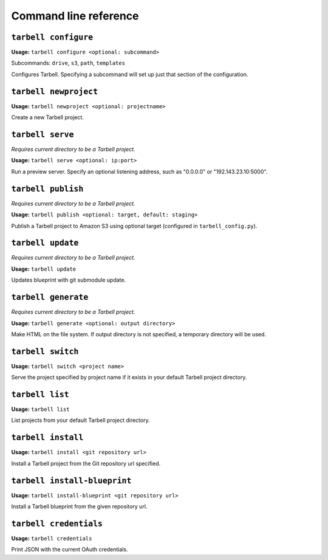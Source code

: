 ======================
Command line reference
======================

``tarbell configure``
---------------------

**Usage:** ``tarbell configure <optional: subcommand>``

Subcommands: ``drive``, ``s3``, ``path``, ``templates``

Configures Tarbell. Specifying a subcommand will set up just that section of the configuration.

``tarbell newproject``
----------------------

**Usage:** ``tarbell newproject <optional: projectname>``

Create a new Tarbell project.


``tarbell serve``
-----------------

*Requires current directory to be a Tarbell project.*

**Usage:** ``tarbell serve <optional: ip:port>``

Run a preview server. Specify an optional listening address, such as "0.0.0.0" or "192.143.23.10:5000".

``tarbell publish``
-------------------

*Requires current directory to be a Tarbell project.*

**Usage:** ``tarbell publish <optional: target, default: staging>``

Publish a Tarbell project to Amazon S3 using optional target (configured in ``tarbell_config.py``).

``tarbell update``
------------------

*Requires current directory to be a Tarbell project.*

**Usage:** ``tarbell update``

Updates blueprint with git submodule update.

``tarbell generate``
--------------------

*Requires current directory to be a Tarbell project.*

**Usage:** ``tarbell generate <optional: output directory>``

Make HTML on the file system. If output directory is not specified, a temporary directory will be
used.

``tarbell switch``
------------------

**Usage:** ``tarbell switch <project name>``

Serve the project specified by project name if it exists in your default Tarbell project directory.

``tarbell list``
----------------

**Usage:** ``tarbell list``

List projects from your default Tarbell project directory.

``tarbell install``
-------------------

**Usage:** ``tarbell install <git repository url>``

Install a Tarbell project from the Git repository url specified.

``tarbell install-blueprint``
----------------------------

**Usage:** ``tarbell install-blueprint <git repository url>``

Install a Tarbell blueprint from the given repository url.

``tarbell credentials``
-----------------

**Usage:** ``tarbell credentials``

Print JSON with the current OAuth credentials.
